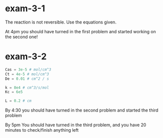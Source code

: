 * exam-3-1
The reaction is not reversible. Use the equations given.

At 4pm you should have turned in the first problem and started working on the second one!

* exam-3-2
#+BEGIN_SRC python :results output org drawer
Cas = 3e-5 # mol/cm^3
Ct = 4e-5 # mol/cm^3
De = 0.01 # cm^2 / s
 
k = 8e4 # cm^3/s/mol
Kc = 6e5

L = 0.2 # cm
#+END_SRC

By 4:30 you should have turned in the second problem and started the third problem

By 5pm You should have turned in the third problem, and you have 20 minutes to check/finish anything left










#  ov-highlight-data: ((70%20159%20(ov-highlight%20t%20face%20(:background%20"Pink")))%20(339%20413%20(ov-highlight%20t%20face%20(:background%20"Darkolivegreen1")))%20(412%20421%20(ov-highlight%20t%20face%20(:background%20"Darkolivegreen1")))%20(423%20528%20(ov-highlight%20t%20face%20(:background%20"Yellow"))))

# Local Variables:
# eval: (ov-highlight-load)
# End:
